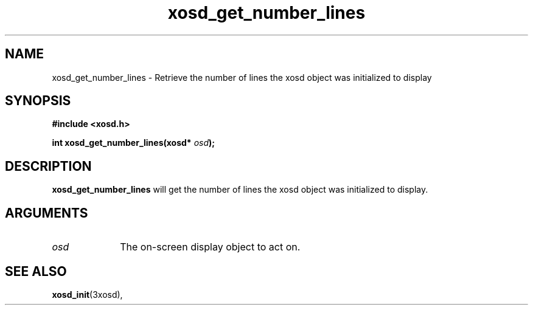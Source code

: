 .\" Hey Emacs! This file is -*- nroff -*- source.
.TH xosd_get_number_lines 3xosd "2002-06-25" "X OSD Library"
.SH NAME
xosd_get_number_lines - Retrieve the number of lines the xosd object 
was initialized to display
.SH SYNOPSIS
.B #include <xosd.h>
.sp
.BI "int xosd_get_number_lines(xosd* " osd );
.fi
.SH DESCRIPTION
.BI xosd_get_number_lines
will get the number of lines the xosd object was initialized to display.
.SH ARGUMENTS
.IP \fIosd\fP 1i
The on-screen display object to act on.
.SH "SEE ALSO"
.BR xosd_init (3xosd),

